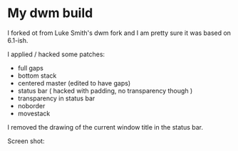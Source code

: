 * My dwm build

I forked ot from Luke Smith's dwm fork and I am pretty sure it was based on 6.1-ish.

I applied / hacked some patches:

- full gaps
- bottom stack
- centered master (edited to have gaps)
- status bar ( hacked with padding, no transparency though )
- transparency in status bar
- noborder
- movestack

I removed the drawing of the current window title in the status bar.

Screen shot:


[[./screenshot.png]]

